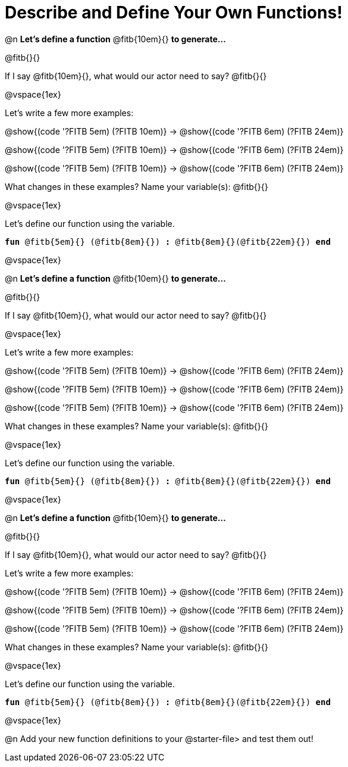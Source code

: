= Describe and Define Your Own Functions!

@n *Let's define a function* @fitb{10em}{} *to generate...*

@fitb{}{}

If I say @fitb{10em}{}, what would our actor need to say? @fitb{}{}

@vspace{1ex}

Let's write a few more examples:

@show{(code '((?FITB 5em) (?FITB 10em)))} &rarr; @show{(code '((?FITB 6em) (?FITB 24em)))}

@show{(code '((?FITB 5em) (?FITB 10em)))} &rarr; @show{(code '((?FITB 6em) (?FITB 24em)))}

@show{(code '((?FITB 5em) (?FITB 10em)))} &rarr; @show{(code '((?FITB 6em) (?FITB 24em)))}

What changes in these examples? Name your variable(s):  @fitb{}{}

@vspace{1ex}

Let's define our function using the variable.

`*fun* @fitb{5em}{} (@fitb{8em}{}) *:* @fitb{8em}{}(@fitb{22em}{}) *end*`

@vspace{1ex}

@n *Let's define a function* @fitb{10em}{} *to generate...*

@fitb{}{}

If I say @fitb{10em}{}, what would our actor need to say? @fitb{}{}

@vspace{1ex}

Let's write a few more examples:

@show{(code '((?FITB 5em) (?FITB 10em)))} &rarr; @show{(code '((?FITB 6em) (?FITB 24em)))}

@show{(code '((?FITB 5em) (?FITB 10em)))} &rarr; @show{(code '((?FITB 6em) (?FITB 24em)))}

@show{(code '((?FITB 5em) (?FITB 10em)))} &rarr; @show{(code '((?FITB 6em) (?FITB 24em)))}

What changes in these examples? Name your variable(s):  @fitb{}{}

@vspace{1ex}

Let's define our function using the variable.

`*fun* @fitb{5em}{} (@fitb{8em}{}) *:* @fitb{8em}{}(@fitb{22em}{}) *end*`

@vspace{1ex}

@n *Let's define a function* @fitb{10em}{} *to generate...*

@fitb{}{}

If I say @fitb{10em}{}, what would our actor need to say? @fitb{}{}

Let's write a few more examples:

@show{(code '((?FITB 5em) (?FITB 10em)))} &rarr; @show{(code '((?FITB 6em) (?FITB 24em)))}

@show{(code '((?FITB 5em) (?FITB 10em)))} &rarr; @show{(code '((?FITB 6em) (?FITB 24em)))}

@show{(code '((?FITB 5em) (?FITB 10em)))} &rarr; @show{(code '((?FITB 6em) (?FITB 24em)))}

What changes in these examples? Name your variable(s):  @fitb{}{}

@vspace{1ex}

Let's define our function using the variable.

`*fun* @fitb{5em}{} (@fitb{8em}{}) *:* @fitb{8em}{}(@fitb{22em}{}) *end*`

@vspace{1ex}

@n Add your new function definitions to your @starter-file{gt} and test them out!
